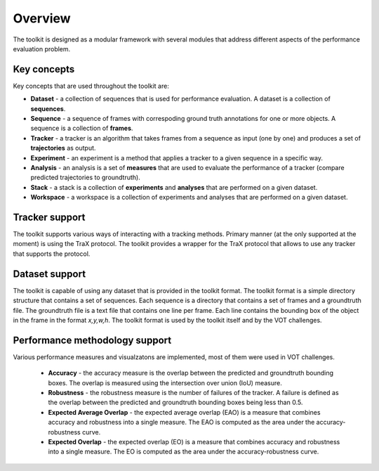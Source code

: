 Overview
========

The toolkit is designed as a modular framework with several modules that address different aspects of the performance evaluation problem.

Key concepts
------------

Key concepts that are used throughout the toolkit are:

* **Dataset** - a collection of sequences that is used for performance evaluation. A dataset is a collection of **sequences**.
* **Sequence** - a sequence of frames with correspoding ground truth annotations for one or more objects. A sequence is a collection of **frames**.
* **Tracker** - a tracker is an algorithm that takes frames from a sequence as input (one by one) and produces a set of **trajectories** as output.
* **Experiment** - an experiment is a method that applies a tracker to a given sequence in a specific way.
* **Analysis** - an analysis is a set of **measures** that are used to evaluate the performance of a tracker (compare predicted trajectories to groundtruth).
* **Stack** - a stack is a collection of **experiments** and **analyses** that are performed on a given dataset.
* **Workspace** - a workspace is a collection of experiments and analyses that are performed on a given dataset.

Tracker support
---------------

The toolkit supports various ways of interacting with a tracking methods. Primary manner (at the only supported at the moment) is using the TraX protocol. 
The toolkit provides a wrapper for the TraX protocol that allows to use any tracker that supports the protocol.

Dataset support
---------------

The toolkit is capable of using any dataset that is provided in the toolkit format. 
The toolkit format is a simple directory structure that contains a set of sequences. Each sequence is a directory that contains a set of frames and a groundtruth file. 
The groundtruth file is a text file that contains one line per frame. Each line contains the bounding box of the object in the frame in the format `x,y,w,h`. The toolkit format is used by the toolkit itself and by the VOT challenges.


Performance methodology support
-------------------------------

Various performance measures and visualzatons are implemented, most of them were used in VOT challenges.

 * **Accuracy** - the accuracy measure is the overlap between the predicted and groundtruth bounding boxes. The overlap is measured using the intersection over union (IoU) measure.
 * **Robustness** - the robustness measure is the number of failures of the tracker. A failure is defined as the overlap between the predicted and groundtruth bounding boxes being less than 0.5.
 * **Expected Average Overlap** - the expected average overlap (EAO) is a measure that combines accuracy and robustness into a single measure. The EAO is computed as the area under the accuracy-robustness curve.
 * **Expected Overlap** - the expected overlap (EO) is a measure that combines accuracy and robustness into a single measure. The EO is computed as the area under the accuracy-robustness curve.
